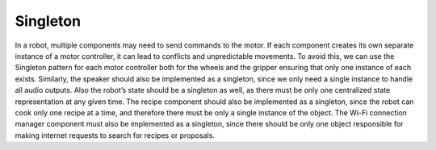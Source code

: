 Singleton
------------

In a robot, multiple components may need to send commands to the motor. If each component creates its own separate instance of a motor controller, it can lead to conflicts and unpredictable movements. To avoid this, we can use the Singleton pattern for each motor controller both for the wheels and the gripper ensuring that only one instance of each exists. 
Similarly, the speaker should also be implemented as a singleton, since we only need a single instance to handle all audio outputs. Also the robot’s state should be a singleton as well, as there must be only one centralized state representation at any given time. The recipe component should also be implemented as a singleton, since the robot can cook only one recipe at a time, and therefore there must be only a single instance of the object. 
The Wi-Fi connection manager component must also be implemented as a singleton, since there should be only one object responsible for making internet requests to search for recipes or proposals.